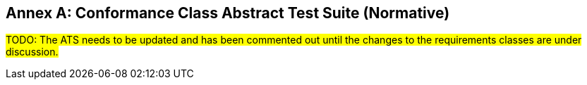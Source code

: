 [appendix]
:appendix-caption: Annex
== Conformance Class Abstract Test Suite (Normative)

#TODO: The ATS needs to be updated and has been commented out until the changes to the requirements classes are under discussion.#

////

=== Conformance Class "Core"

==== Test Case 1
[cols=">20h,<80a",width="100%"]
|===
|Test id: |/conf/core/1
|Requirement(s): |/req/core/styles-op, /req/core/styles-success, /req/core/style-op, /req/core/style-success, /req/core/style-md-op, /req/core/style-md-success
|Test purpose: | Verify that the style resources can be fetched.
|Test method: | 1. Issue an HTTP GET request to the path `/styles` with header `Accept: application/json`.
2. Validate that the response has a status code 200.
3. Validate the contents of the returned document against the schema in /req/core/styles-success, item B.
4. Verify that each style id `#/styles/{i}/id` (where `{i}` is the index of the style in the array) is unique.
5. Verify that each style has at least one link with `rel=stylesheet`.
6. Verify that for each link with `rel=stylesheet` that the `href` value links to a resource at the path `/styles/{styleId}` where `{styleId}` is the `id` member of the style.
7. For each link with `rel=stylesheet` send a GET request to the URI in `href` using the value of `type` in the `Accept` header. Verify that the response has a status code 200 and the requested content type (header `Content-Type`). If the response has as `Content-Language` header, try to verify that linguistic text in the response in the stated language.
8. Verify that each style has at least one link with `rel=describedby`.
9. Verify that for each link with `rel=describedby` that the `href` value links to a resource at the path `/styles/{styleId}/metadata` where `{styleId}` is the `id` member of the style.
10. For each link with `rel=describedby` send a GET request to the URI in `href` using the value of `type` in the `Accept` header. Verify that the response has a status code 200 and the requested content type (header `Content-Type`). If the response has as `Content-Language` header, try to verify that linguistic text in the response in the stated language. Validate the contents of the returned document against the schema in /req/core/style-md-success, item B.
|===

==== Test Case 2
[cols=">20h,<80a",width="100%"]
|===
|Test id: |/conf/core/2
|Requirement(s): |/req/core/styles-success
|Test purpose: | Verify that `/styles` list all styles on the server.
|Test method: | Use `manage-styles` operations or some other way to add and delete styles. Issue an HTTP GET request to the path `/styles` with header `Accept: application/json` before and after each change and verify that added styles are included and deleted styles have been removed.

If no mechanism for adding/deleting styles is available, skip the test.
|===

=== Conformance Class "Manage styles"

==== Test Case 1
[cols=">20h,<80a",width="100%"]
|===
|Test id: |/conf/manage-styles/1
|Requirement(s): |/req/manage-styles/create-style-op, /req/manage-styles/create-style-success
|Test purpose: | Verify that styles can be created using POST requests
|Test method: | 1. Send a POST request to `/styles` with a valid stylesheet in one of the supported style encodings (inspect the API definition of the path) with the `Content-Type` header sent to the media type of the style encoding.
2. Validate that the response has an HTTP status code 201 and a header `Location` with a URI to path `/styles/{styleId}`.
3. Send a GET request to the URI in `Location` using the media type of the submitted stylesheet in the `Accept` header. Verify that the response has a status code 200 and the requested content type (header `Content-Type`).
4. Send a GET request to the URI in `Location` with `/metadata` appended to the path. Use `application/json` in the `Accept` header. Verify that the response has a status code 200 and the requested content type (header `Content-Type`). Validate the contents of the returned document against the schema in /req/core/style-md-success, item B.
|===

==== Test Case 2
[cols=">20h,<80a",width="100%"]
|===
|Test id: |/conf/manage-styles/2
|Requirement(s): |/req/manage-styles/create-style-error
|Test purpose: | Verify that POSTing invalid requests returns an error
|Test method: | 1. Send a POST request to `/styles` with empty payload and verify that the response has an HTTP status code 400.
2. Send a POST request to `/styles` with payload in an unsupported media type in the header `Content-Type` (inspect the API definition of the path) and verify that the response has an HTTP status code 400.
|===

==== Test Case 3
[cols=">20h,<80a",width="100%"]
|===
|Test id: |/conf/manage-styles/3
|Requirement(s): |/req/manage-styles/update-style-op, /req/manage-styles/update-style-success
|Test purpose: | Verify that styles can be created or updated using PUT requests
|Test method: | 1. Send a PUT request to `/styles/{styleId}` with a valid stylesheet in one of the supported style encodings (inspect the API definition of the path) with the `Content-Type` header sent to the media type of the style encoding.
2. Validate that the response has an HTTP status code 204.
3. Send a GET request to `/styles/{styleId}` using the media type of the submitted stylesheet in the `Accept` header. Verify that the response has a status code 200 and the requested content type (header `Content-Type`).
4. Send a GET request to the URI in `Location` with `/metadata` appended to the path. Use `application/json` in the `Accept` header. Verify that the response has a status code 200 and the requested content type (header `Content-Type`). Validate the contents of the returned document against the schema in /req/core/style-md-success, item B.
|===

==== Test Case 4
[cols=">20h,<80a",width="100%"]
|===
|Test id: |/conf/manage-styles/4
|Requirement(s): |/req/manage-styles/update-style-error
|Test purpose: | Verify that PUTting invalid requests returns an error
|Test method: | 1. Send a PUT request to `/styles/{styleId}` with empty payload and verify that the response has an HTTP status code 400.
2. Send a POST request to `/styles/{styleId}` with payload in an unsupported media type in the header `Content-Type` (inspect the API definition of the path) and verify that the response has an HTTP status code 400.
|===

==== Test Case 5
[cols=">20h,<80a",width="100%"]
|===
|Test id: |/conf/manage-styles/5
|Requirement(s): |/req/manage-styles/delete-style-op, /req/manage-styles/delete-style-success
|Test purpose: | Verify that styles can be deleted using DELETE requests
|Test method: | 1. Send a DELETE request to `/styles/{styleId}` where `{styleId}` is one of the style identifiers in the Styles resource.
2. Validate that the response has an HTTP status code 204.
3. Send a GET request to `/styles/{styleId}`. Verify that the response has a status code 404.
4. Send a GET request to `/styles/{styleId}/metadata`. Verify that the response has a status code 404.
|===

==== Test Case 6
[cols=">20h,<80a",width="100%"]
|===
|Test id: |/conf/manage-styles/6
|Requirement(s): |/req/manage-styles/delete-style-error
|Test purpose: | Verify that deleting a non-existent style returns an error
|Test method: | 1. Send a DELETE request to `/styles/{styleId}` where `{styleId}` is NOT one of the style identifiers in the Styles resource.
2. Validate that the response has an HTTP status code 404.
|===

==== Test Case 7
[cols=">20h,<80a",width="100%"]
|===
|Test id: |/conf/manage-styles/7
|Requirement(s): |/req/manage-styles/update-style-md-op, /req/manage-styles/update-style-md-success
|Test purpose: | Verify that style metadata can be updated using PUT requests
|Test method: | 1. Send a PUT request to `/styles/{styleId}/metadata` with a valid style metadata document (validate the metadata document against the schema in /req/core/style-md-success, item B) with the `Content-Type` header set to `application/json`.
2. Validate that the response has an HTTP status code 204.
3. Send a GET request to `/styles/{styleId}/metadata` with an `Accept: application/json` header. Verify that the response has a status code 200 and the requested content type (header `Content-Type`). Verify that the retrieved document has the same content as the submitted document (formatting changes are allowed).
|===

==== Test Case 8
[cols=">20h,<80a",width="100%"]
|===
|Test id: |/conf/manage-styles/8
|Requirement(s): |/req/manage-styles/update-style-md-error
|Test purpose: | Verify that sending a metadata PUT request to a non-existing style returns an error
|Test method: | 1. Send a PUT request to `/styles/{styleId}` where `{styleId}` is NOT one of the style identifiers in the Styles resource.
2. Validate that the response has an HTTP status code 404.
|===

==== Test Case 9
[cols=">20h,<80a",width="100%"]
|===
|Test id: |/conf/manage-styles/9
|Requirement(s): |/req/manage-styles/patch-style-md-op, /req/manage-styles/patch-style-md-success, /req/manage-styles/patch-style-md-error
|Test purpose: | Verify that style metadata can be updated using PATCH requests
|Test method: | 1. Send a PATCH request to `/styles/{styleId}/metadata` with a valid style metadata document (validate the metadata document against the schema in /req/core/style-md-success, item B) with the `Content-Type` header set to `application/json`.
2. Validate that the response has an HTTP status code 204 or 422.
3. If the status code is 204, send a GET request to `/styles/{styleId}/metadata` with an `Accept: application/json` header. Verify that the response has a status code 200 and the requested content type (header `Content-Type`). Verify that the retrieved document includes all the changes in the patch document (formatting changes are allowed). For example, retrieve the metadata document before the PATCH request and execute the patch locally and then compare the document with the API response after the PATCH.
|===

==== Test Case 10
[cols=">20h,<80a",width="100%"]
|===
|Test id: |/conf/manage-styles/10
|Requirement(s): |/req/manage-styles/patch-style-md-error
|Test purpose: | Verify that sending invalid PATCH requests returns an error
|Test method: | 1. Send a PATCH request to `/styles/{styleId}/metadata` where `{styleId}` is NOT one of the style identifiers in the Styles resource. Validate that the response has an HTTP status code 404.
2. Send a PATCH request to `/styles/{styleId}/metadata` with an invalid style metadata document (validating the metadata document against the schema in /req/core/style-md-success, item B, returns an error) with the `Content-Type` header set to `application/json`. Validate that the response has an HTTP status code 400.
3. Send a PATCH request to `/styles/{styleId}/metadata` with empty payload and verify that the response has an HTTP status code 400.
4. Send a PATCH request to `/styles/{styleId}/metadata` with payload in an unsupported media type in the header `Content-Type` (inspect the API definition of the path) and verify that the response has an HTTP status code 415 and an `Accept-Patch` header with the supported media types as stated in the API definition.
|===

=== Conformance Class "Style validation"

==== Test Case 1
[cols=">20h,<80a",width="100%"]
|===
|Test id: |/conf/style-validation/1
|Requirement(s): |/req/style-validation/input, /req/style-validation/output
|Test purpose: | Verify that styles are properly validated, if requested
|Test method: | 1. Repeat test case /conf/manage-styles/1, but with a query parameter `validate=true` in the POST request URI.
2. Repeat test case /conf/manage-styles/1, but with a query parameter `validate=no` in the POST request URI.
3. Send a POST request to `/styles?validate=true` with an invalid stylesheet and verify that the response has an HTTP status code 400.
4. Send a POST request to `/styles?validate=only` with the same stylesheet and verify that the response has an HTTP status code 400.
5. Send a POST request to `/styles?validate=only` with a valid stylesheet and verify that the response has an HTTP status code 204.
6. Repeat test case /conf/manage-styles/3, but with a query parameter `validate=true` in the PUT request URI.
7. Repeat test case /conf/manage-styles/3, but with a query parameter `validate=no` in the PUT request URI.
8. Send a PUT request to `/styles/{styleId}?validate=true` with an invalid stylesheet and verify that the response has an HTTP status code 400.
9. Send a PUT request to `/styles/{styleId}?validate=only` with the same stylesheet and verify that the response has an HTTP status code 400.
10. Send a PUT request to `/styles/{styleId}?validate=only` with a valid stylesheet and verify that the response has an HTTP status code 204.
|===

=== Conformance Class "Resources"

==== Test Case 1
[cols=">20h,<80a",width="100%"]
|===
|Test id: |/conf/resources/1
|Requirement(s): |/req/resources/resources-op, /req/resources/resources-success, /req/resources/resource-op, /req/resources/resource-success
|Test purpose: | Verify that the resources can be fetched.
|Test method: | 1. Issue an HTTP GET request to the path `/resources` with header `Accept: application/json`.
2. Validate that the response has a status code 200.
3. Validate the contents of the returned document against the schema in /req/core/resources-success, item B.
4. Verify that each resources id `#/resources/{i}/id` (where `{i}` is the index of the resources in the array) is unique.
5. Verify that each resource has a link with `rel=item`.
6. Verify that for each link with `rel=item` that the `href` value links to a resource at the path `/resources/{resourceId}` where `{resourceId}` is the `id` member of the resource.
7. For each link with `rel=item` send a GET request to the URI in `href` using the value of `type` in the `Accept` header. Verify that the response has a status code 200 and the requested content type (header `Content-Type`).
|===

==== Test Case 2
[cols=">20h,<80a",width="100%"]
|===
|Test id: |/conf/resources/2
|Requirement(s): |/req/resources/resources-success
|Test purpose: | Verify that `/resources` list all resources on the server.
|Test method: | Use `manage-resources` operations or some other way to add and delete resources. Issue an HTTP GET request to the path `/resources` with header `Accept: application/json` before and after each change and verify that added resources are included and deleted resources have been removed.

If no mechanism for adding/deleting resources is available, skip the test.
|===

=== Conformance Class "Manage Resources"

==== Test Case 1
[cols=">20h,<80a",width="100%"]
|===
|Test id: |/conf/manage-resources/1
|Requirement(s): |/req/manage-resources/update-resources-op, /req/manage-resources/update-resources-success
|Test purpose: | Verify that resources can be created or updated using PUT requests
|Test method: | 1. Send a PUT request to `/resources/{resourceId}`.
2. Validate that the response has an HTTP status code 204.
3. Send a GET request to `/resources/{resourceId}` using the media type of the submitted resource in the `Accept` header. Verify that the response has a status code 200 and the requested content type (header `Content-Type`).
|===

==== Test Case 2
[cols=">20h,<80a",width="100%"]
|===
|Test id: |/conf/manage-styles/2
|Requirement(s): |/req/manage-resources/delete-resource-op, /req/manage-resources/delete-resource-success
|Test purpose: | Verify that resources can be deleted using DELETE requests
|Test method: | 1. Send a DELETE request to `/resources/{resourceId}` where `{resourceId}` is one of the resource identifiers in the Resources resource.
2. Validate that the response has an HTTP status code 204.
3. Send a GET request to `/resources/{resourceId}`. Verify that the response has a status code 404.
|===

==== Test Case 3
[cols=">20h,<80a",width="100%"]
|===
|Test id: |/conf/manage-styles/6
|Requirement(s): |/req/manage-resources/delete-resource-error
|Test purpose: | Verify that deleting a non-existent resource returns an error
|Test method: | 1. Send a DELETE request to `/resources/{resourceId}` where `{resourceId}` is NOT one of the resource identifiers in the Resources resource.
2. Validate that the response has an HTTP status code 404.
|===

=== Conformance Class "HTML"

==== Test Case 1
[cols=">20h,<80a",width="100%"]
|===
|Test id: |/conf/html/1
|Requirement(s): |/req/html/get, /req/html/content
|Test purpose: | Verify that all resources support HTML
|Test method: | 1. Issue HTTP GET requests to the path `/styles` once with header `Accept: application/json` and once with `Accept: text/html`. Verify that both responses have a status code 200 and the requested content type (header `Content-Type`). Verify to the extent possible that the HTML response document is a HTML 5 document where all information identified in the JSON response is included in the HTML <body>, and all links are included in HTML <a> elements in the HTML <body>.
2. For each link with `rel=describedby` in the JSON response document send again two GET requests to the URI in `href` using the headers `Accept: application/json` and `Accept: text/html` respectively. Verify that both responses have a status code 200 and the requested content type (header `Content-Type`). Verify to the extent possible that the HTML response document is a HTML 5 document where all information identified in the JSON response is included in the HTML <body>, and all links are included in HTML <a> elements in the HTML <body>.
|===

=== Conformance Class "Mapbox Style"

==== Test Case 1
[cols=">20h,<80a",width="100%"]
|===
|Test id: |/conf/mapbox-style/1
|Requirement(s): |/req/mapbox-style/media-type, /req/mapbox-style/content
|Test purpose: | Verify that Mapbox style is supported as a style encoding
|Test method: | If the API supports the conformance classes "Manage styles" or "Style validation", execute all test cases of the supported conformance classes using stylesheets that are Mapbox Style documents (version 8) using the media type `application/vnd.mapbox.style+json`.

Otherwise skip the test.
|===

=== Conformance Class "SLD 1.0"

==== Test Case 1
[cols=">20h,<80a",width="100%"]
|===
|Test id: |/conf/sld-10/1
|Requirement(s): |/req/sld-10/media-type, /req/sld-10/content
|Test purpose: | Verify that SLD 1.0 is supported as a style encoding
|Test method: | If the API supports the conformance classes "Manage styles" or "Style validation", execute all test cases of the supported conformance classes using stylesheets that are OGC SLD 1.0 documents using the media type `application/vnd.ogc.sld+xml;version=1.0`.

Otherwise skip the test.
|===

=== Conformance Class "SLD 1.1"

==== Test Case 1
[cols=">20h,<80a",width="100%"]
|===
|Test id: |/conf/sld-11/1
|Requirement(s): |/req/sld-11/media-type, /req/sld-11/content
|Test purpose: | Verify that SLD 1.1 is supported as a style encoding
|Test method: | If the API supports the conformance classes "Manage styles" or "Style validation", execute all test cases of the supported conformance classes using stylesheets that are OGC SLD 1.1 documents using the media type `application/vnd.ogc.sld+xml;version=1.0`.

Otherwise skip the test.
|===

=== Conformance Class "Style information"

==== Test Case 1
[cols=">20h,<80a",width="100%"]
|===
|Test id: |/conf/style-info/9
|Requirement(s): |/req/style-info/patch-style-info-op, /req/style-info/patch-style-info-success, /req/style-info/success, /req/style-info/patch-style-info-error
|Test purpose: | Verify that style information can be updated using PATCH requests
|Test method: | 1. Send a PATCH request to `/collection/{collectionId}` with a valid document (validate the document against the schema in /req/style-info/patch-style-info-op, item B) with the `Content-Type` header set to `application/json` for each collection listed in `/collections`.
2. Validate that the response has an HTTP status code 204 o 422.
3. If the status code is 204, send a GET request to `/collection/{collectionId}` with an `Accept: application/json` header. Verify that the response has a status code 200 and the requested content type (header `Content-Type`). Verify that the retrieved document includes all the changes in the patch document (formatting changes are allowed). For example, retrieve the collection document before the PATCH request and execute the patch locally and then compare the document with the API response after the PATCH.
|===

==== Test Case 2
[cols=">20h,<80a",width="100%"]
|===
|Test id: |/conf/style-info/2
|Requirement(s): |/req/style-info/patch-style-info-error
|Test purpose: | Verify that sending invalid PATCH requests returns an error
|Test method: | 1. Send a PATCH request to `/collection/{collectionId}` where `{collectionId}` is NOT one of the collection identifiers in the Collections resource. Validate that the response has an HTTP status code 404.
2. Send a PATCH request to `/collection/{collectionId}` with an invalid patch document (validating the metadata document against the schema in /req/style-info/patch-style-info-op, item B, returns an error) with the `Content-Type` header set to `application/json`. Validate that the response has an HTTP status code 400.
3. Send a PATCH request to `/collection/{collectionId}` with empty payload and verify that the response has an HTTP status code 400.
4. Send a PATCH request to `/collection/{collectionId}` with payload in an unsupported media type in the header `Content-Type` (inspect the API definition of the path) and verify that the response has an HTTP status code 415 and an `Accept-Patch` header with the supported media types as stated in the API definition.
|===

=== Conformance Class "Queryables"

==== Test Case 1
[cols=">20h,<80a",width="100%"]
|===
|Test id: |/conf/queryables/1
|Requirement(s): |/req/queryables/op, /req/queryables/success
|Test purpose: | Verify that the queryables can be fetched.
|Test method: | 1. Issue an HTTP GET request to the path `/collection/{collectionId}/queryables` with header `Accept: application/json` for each collection listed in `/collections`.
2. Validate that the response has a status code 200.
3. Validate the contents of the returned document against the schema in /req/queryables/success, item B, if the `itemType` is `feature`.
4. Verify that each queryable id `#/queryables/{i}/id` (where `{i}` is the index of the queryable in the array) is unique.
|===
////
